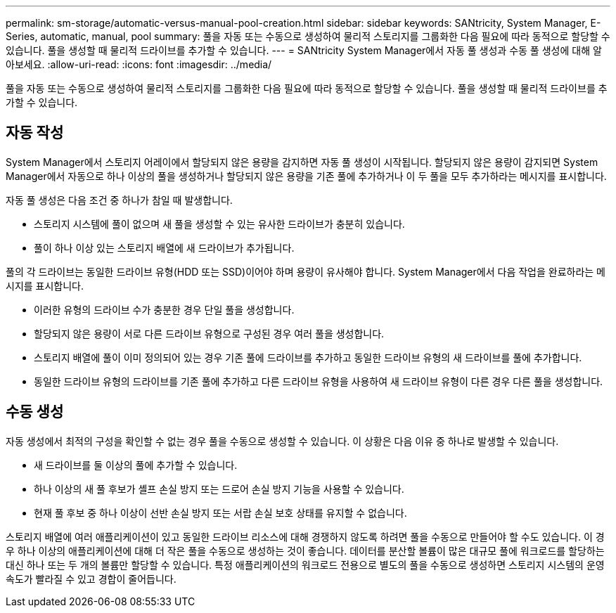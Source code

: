 ---
permalink: sm-storage/automatic-versus-manual-pool-creation.html 
sidebar: sidebar 
keywords: SANtricity, System Manager, E-Series, automatic, manual, pool 
summary: 풀을 자동 또는 수동으로 생성하여 물리적 스토리지를 그룹화한 다음 필요에 따라 동적으로 할당할 수 있습니다. 풀을 생성할 때 물리적 드라이브를 추가할 수 있습니다. 
---
= SANtricity System Manager에서 자동 풀 생성과 수동 풀 생성에 대해 알아보세요.
:allow-uri-read: 
:icons: font
:imagesdir: ../media/


[role="lead"]
풀을 자동 또는 수동으로 생성하여 물리적 스토리지를 그룹화한 다음 필요에 따라 동적으로 할당할 수 있습니다. 풀을 생성할 때 물리적 드라이브를 추가할 수 있습니다.



== 자동 작성

System Manager에서 스토리지 어레이에서 할당되지 않은 용량을 감지하면 자동 풀 생성이 시작됩니다. 할당되지 않은 용량이 감지되면 System Manager에서 자동으로 하나 이상의 풀을 생성하거나 할당되지 않은 용량을 기존 풀에 추가하거나 이 두 풀을 모두 추가하라는 메시지를 표시합니다.

자동 풀 생성은 다음 조건 중 하나가 참일 때 발생합니다.

* 스토리지 시스템에 풀이 없으며 새 풀을 생성할 수 있는 유사한 드라이브가 충분히 있습니다.
* 풀이 하나 이상 있는 스토리지 배열에 새 드라이브가 추가됩니다.


풀의 각 드라이브는 동일한 드라이브 유형(HDD 또는 SSD)이어야 하며 용량이 유사해야 합니다. System Manager에서 다음 작업을 완료하라는 메시지를 표시합니다.

* 이러한 유형의 드라이브 수가 충분한 경우 단일 풀을 생성합니다.
* 할당되지 않은 용량이 서로 다른 드라이브 유형으로 구성된 경우 여러 풀을 생성합니다.
* 스토리지 배열에 풀이 이미 정의되어 있는 경우 기존 풀에 드라이브를 추가하고 동일한 드라이브 유형의 새 드라이브를 풀에 추가합니다.
* 동일한 드라이브 유형의 드라이브를 기존 풀에 추가하고 다른 드라이브 유형을 사용하여 새 드라이브 유형이 다른 경우 다른 풀을 생성합니다.




== 수동 생성

자동 생성에서 최적의 구성을 확인할 수 없는 경우 풀을 수동으로 생성할 수 있습니다. 이 상황은 다음 이유 중 하나로 발생할 수 있습니다.

* 새 드라이브를 둘 이상의 풀에 추가할 수 있습니다.
* 하나 이상의 새 풀 후보가 셸프 손실 방지 또는 드로어 손실 방지 기능을 사용할 수 있습니다.
* 현재 풀 후보 중 하나 이상이 선반 손실 방지 또는 서랍 손실 보호 상태를 유지할 수 없습니다.


스토리지 배열에 여러 애플리케이션이 있고 동일한 드라이브 리소스에 대해 경쟁하지 않도록 하려면 풀을 수동으로 만들어야 할 수도 있습니다. 이 경우 하나 이상의 애플리케이션에 대해 더 작은 풀을 수동으로 생성하는 것이 좋습니다. 데이터를 분산할 볼륨이 많은 대규모 풀에 워크로드를 할당하는 대신 하나 또는 두 개의 볼륨만 할당할 수 있습니다. 특정 애플리케이션의 워크로드 전용으로 별도의 풀을 수동으로 생성하면 스토리지 시스템의 운영 속도가 빨라질 수 있고 경합이 줄어듭니다.
